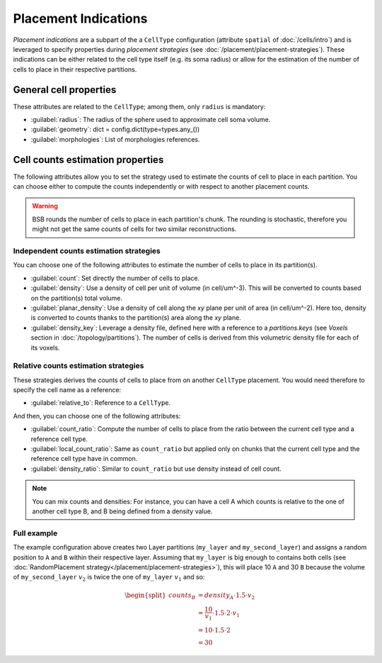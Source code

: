 #####################
Placement Indications
#####################

`Placement indications` are a subpart of the a ``CellType`` configuration (attribute ``spatial`` of :doc:`/cells/intro`)
and is leveraged to specify properties during `placement strategies` (see :doc:`/placement/placement-strategies`).
These indications can be either related to the cell type itself (e.g. its soma radius) or
allow for the estimation of the number of cells to place in their respective partitions.


General cell properties
-----------------------
These attributes are related to the ``CellType``; among them, only ``radius`` is mandatory:

* :guilabel:`radius`: The radius of the sphere used to approximate cell soma volume.
* :guilabel:`geometry`: dict = config.dict(type=types.any_())
* :guilabel:`morphologies`: List of morphologies references.

Cell counts estimation properties
---------------------------------
The following attributes allow you to set the strategy used to estimate the counts of cell to place in each partition.
You can choose either to compute the counts independently or with respect to another placement counts.

.. warning::
    BSB rounds the number of cells to place in each partition's chunk. The rounding is stochastic, therefore you
    might not get the same counts of cells for two similar reconstructions.

Independent counts estimation strategies
~~~~~~~~~~~~~~~~~~~~~~~~~~~~~~~~~~~~~~~~

You can choose one of the following attributes to estimate the number of cells to place in its partition(s).

* :guilabel:`count`: Set directly the number of cells to place.
* :guilabel:`density`: Use a density of cell per unit of volume (in cell/um^-3). This will be converted to counts
  based on the partition(s) total volume.
* :guilabel:`planar_density`: Use a density of cell along the `xy` plane per unit of area (in cell/um^-2). Here too,
  density is converted to counts thanks to the partition(s) area along the `xy` plane.
* :guilabel:`density_key`: Leverage a density file, defined here with a reference to a `partitions.keys`
  (see `Voxels` section in :doc:`/topology/partitions`). The number of cells is derived from this volumetric density
  file for each of its voxels.

Relative counts estimation strategies
~~~~~~~~~~~~~~~~~~~~~~~~~~~~~~~~~~~~~

These strategies derives the counts of cells to place from on another ``CellType`` placement. You would need therefore
to specify the cell name as a reference:

* :guilabel:`relative_to`: Reference to a ``CellType``.

And then, you can choose one of the following attributes:

* :guilabel:`count_ratio`: Compute the number of cells to place from the ratio between the current cell type
  and a reference cell type.
* :guilabel:`local_count_ratio`: Same as ``count_ratio`` but applied only on chunks that the current cell type and the
  reference cell type have in common.
* :guilabel:`density_ratio`: Similar to ``count_ratio`` but use density instead of cell count.

.. note::
    You can mix counts and densities:
    For instance, you can have a cell A which counts is relative to the one of another cell type B, and B being defined
    from a density value.


Full example
~~~~~~~~~~~~

.. tab-set-code::

    .. code-block:: json

        "regions": {
            "my_region": {
                "type": "stack",
                "children": ["my_layer", "my_second_layer"],
            }
        }
        "partitions": {
            "my_layer": {
                "thickness": 100
            },
            "my_second_layer": {
                "thickness": 200
            },
        }
        "cell_types": {
            "A": {
                "spatial": {
                    "count": 10,
                    "radius": 2
                }
            },
            "B": {
                "spatial": {
                    "relative_to": "A",
                    "density_ratio": 1.5,
                    "radius": 3
                }
            }
        },

        "placement": {
            "place_A":{
                "strategy": "bsb.placement.RandomPlacement",
                "partitions": ["my_layer"],
                "cell_types": ["A"],
            },
            "place_B":{
                "strategy": "bsb.placement.RandomPlacement",
                "partitions": ["my_second_layer"],
                "cell_types": ["B"],
            }
        },

    .. code-block:: python

      config.partitions.add("my_layer", type="layer", thickness=100)
      config.partitions.add("my_second_layer", type="layer", thickness=200)
      config.regions.add(
        "my_region",
        type="stack",
        children=["my_layer", "my_second_layer"]
      )

      config.cell_types.add(
        "A",
        spatial=dict(radius=2, count=10)
      )
      config.cell_types.add(
        "B",
        spatial=dict(radius=3, relative_to="A", density_ratio=1.5)
      )

      config.placement.add(
        "place_A",
        strategy="bsb.placement.RandomPlacement",
        partitions=["my_layer"],
        cell_types=["A"],
      )
      config.placement.add(
        "place_B",
        strategy="bsb.placement.RandomPlacement",
        partitions=["my_second_layer"],
        cell_types=["B"],
      )

The example configuration above creates two Layer partitions (``my_layer`` and ``my_second_layer``)
and assigns a random position to ``A`` and ``B`` within their respective layer.
Assuming that ``my_layer`` is big enough to contains both cells
(see :doc:`RandomPlacement strategy</placement/placement-strategies>`), this will place 10 ``A`` and 30
``B`` because the volume of ``my_second_layer`` :math:`v_2` is twice the one of ``my_layer`` :math:`v_1`
and so:

.. math::
    \begin{split}
    counts_{B} & = density_{A} \cdot 1.5 \cdot v_2 \\
    & = \dfrac{10}{v_1} \cdot 1.5 \cdot 2 \cdot v_1 \\
    & = 10 \cdot 1.5 \cdot 2 \\
    & = 30
    \end{split}
